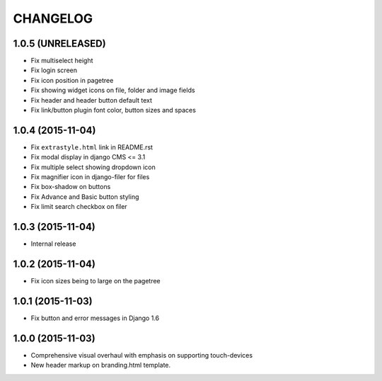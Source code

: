 CHANGELOG
=========

1.0.5 (UNRELEASED)
------------------

* Fix multiselect height
* Fix login screen
* Fix icon position in pagetree
* Fix showing widget icons on file, folder and image fields
* Fix header and header button default text
* Fix link/button plugin font color, button sizes and spaces

1.0.4 (2015-11-04)
------------------

* Fix ``extrastyle.html`` link in README.rst
* Fix modal display in django CMS <= 3.1
* Fix multiple select showing dropdown icon
* Fix magnifier icon in django-filer for files
* Fix box-shadow on buttons
* Fix Advance and Basic button styling
* Fix limit search checkbox on filer

1.0.3 (2015-11-04)
------------------

* Internal release

1.0.2 (2015-11-04)
------------------

* Fix icon sizes being to large on the pagetree

1.0.1 (2015-11-03)
------------------

* Fix button and error messages in Django 1.6

1.0.0 (2015-11-03)
------------------

* Comprehensive visual overhaul with emphasis on supporting touch-devices
* New header markup on branding.html template.
